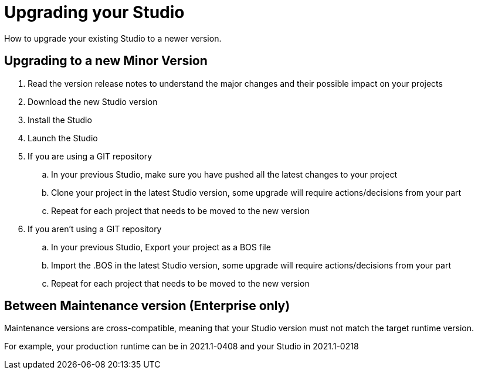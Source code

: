 = Upgrading your Studio
How to upgrade your existing Studio to a newer version.


== Upgrading to a new Minor Version

. Read the version release notes to understand the major changes and their possible impact on your projects
. Download the new Studio version
. Install the Studio
. Launch the Studio
. If you are using a GIT repository
 .. In your previous Studio, make sure you have pushed all the latest changes to your project
 .. Clone your project in the latest Studio version, some upgrade will require actions/decisions from your part
 .. Repeat for each project that needs to be moved to the new version
. If you aren't using a GIT repository
 .. In your previous Studio, Export your project as a BOS file
 .. Import the .BOS in the latest Studio version, some upgrade will require actions/decisions from your part
 .. Repeat for each project that needs to be moved to the new version


== Between Maintenance version (Enterprise only)
Maintenance versions are cross-compatible, meaning that your Studio version must not match the target runtime version. 

For example, your production runtime can be in 2021.1-0408 and your Studio in 2021.1-0218
